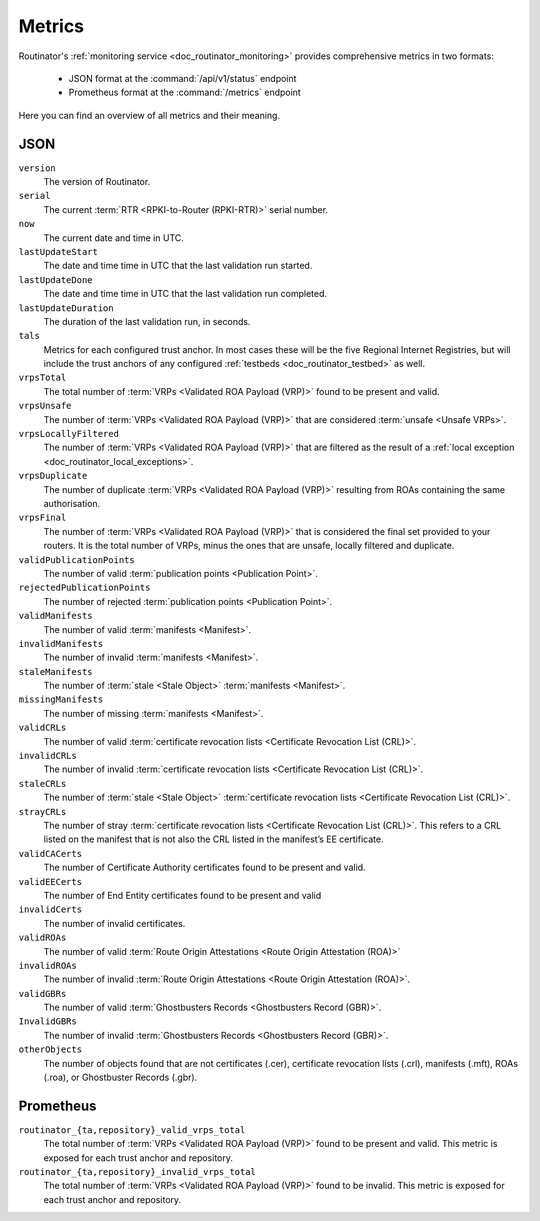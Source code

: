 .. _doc_routinator_metrics:

Metrics
=======

Routinator's :ref:`monitoring service <doc_routinator_monitoring>` provides 
comprehensive metrics in two formats:

 - JSON format at the :command:`/api/v1/status` endpoint
 - Prometheus format at the :command:`/metrics` endpoint
 
Here you can find an overview of all metrics and their meaning.

.. _doc_routinator_metrics_json:

JSON
""""

``version``
    The version of Routinator.
    
``serial``
    The current :term:`RTR <RPKI-to-Router (RPKI-RTR)>` serial number.
    
``now``
    The current date and time in UTC.
    
``lastUpdateStart``
    The date and time time in UTC that the last validation run started.
    
``lastUpdateDone``
    The date and time time in UTC that the last validation run completed.
    
``lastUpdateDuration``
    The duration of the last validation run, in seconds.
    
``tals``
    Metrics for each configured trust anchor. In most cases these will be the
    five Regional Internet Registries, but will include the trust anchors of
    any configured :ref:`testbeds <doc_routinator_testbed>` as well.
    
``vrpsTotal``
    The total number of :term:`VRPs <Validated ROA Payload (VRP)>` found to be
    present and valid.

``vrpsUnsafe``
    The number of :term:`VRPs <Validated ROA Payload (VRP)>` that are considered
    :term:`unsafe <Unsafe VRPs>`.

``vrpsLocallyFiltered``
    The number of :term:`VRPs <Validated ROA Payload (VRP)>` that are filtered
    as the result of a  :ref:`local exception
    <doc_routinator_local_exceptions>`.

``vrpsDuplicate``
    The number of duplicate :term:`VRPs <Validated ROA Payload (VRP)>` resulting
    from ROAs containing the same  authorisation.

``vrpsFinal``
    The number of :term:`VRPs <Validated ROA Payload (VRP)>` that is considered
    the final set provided to your  routers. It is the total number of VRPs,
    minus the ones that are unsafe, locally filtered and duplicate.

``validPublicationPoints``
    The number of valid :term:`publication points <Publication Point>`.

``rejectedPublicationPoints``
    The number of rejected :term:`publication points <Publication Point>`.

``validManifests``
    The number of valid :term:`manifests <Manifest>`.

``invalidManifests``
    The number of invalid :term:`manifests <Manifest>`.

``staleManifests``
    The number of :term:`stale <Stale Object>` :term:`manifests <Manifest>`.

``missingManifests``
    The number of missing :term:`manifests <Manifest>`.

``validCRLs``
    The number of valid :term:`certificate revocation lists <Certificate 
    Revocation List (CRL)>`.

``invalidCRLs``
    The number of invalid :term:`certificate revocation lists <Certificate 
    Revocation List (CRL)>`.

``staleCRLs``
    The number of :term:`stale <Stale Object>` :term:`certificate revocation
    lists <Certificate  Revocation List (CRL)>`.

``strayCRLs``
    The number of stray :term:`certificate revocation lists <Certificate 
    Revocation List (CRL)>`. This refers to a CRL listed on the manifest that is
    not also the CRL listed in the manifest’s EE certificate.

``validCACerts``
    The number of Certificate Authority certificates found to be present and
    valid.

``validEECerts``
    The number of End Entity certificates found to be present and valid

``invalidCerts``
    The number of invalid certificates.

``validROAs``
    The number of valid :term:`Route Origin Attestations <Route Origin 
    Attestation (ROA)>`

``invalidROAs``
    The number of invalid :term:`Route Origin Attestations <Route Origin 
    Attestation (ROA)>`.

``validGBRs``
    The number of valid :term:`Ghostbusters Records <Ghostbusters Record
    (GBR)>`.

``InvalidGBRs``
    The number of invalid :term:`Ghostbusters Records 
    <Ghostbusters Record (GBR)>`.

``otherObjects``
    The number of objects found that are not certificates (.cer), certificate 
    revocation lists (.crl), manifests (.mft), ROAs (.roa), or Ghostbuster 
    Records (.gbr).

.. _doc_routinator_metrics_prometheus:

Prometheus
""""""""""

``routinator_{ta,repository}_valid_vrps_total``
    The total number of :term:`VRPs <Validated ROA Payload (VRP)>` found to be
    present and valid. This metric is exposed for each trust anchor and 
    repository.
    
``routinator_{ta,repository}_invalid_vrps_total``
    The total number of :term:`VRPs <Validated ROA Payload (VRP)>` found to be
    invalid. This metric is exposed for each trust anchor and repository.
        
